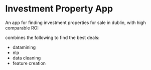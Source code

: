 * Investment Property App

An app for finding investment properties for sale in dublin,
with high comparable ROI

combines the following to find the best deals:
- datamining 
- nlp
- data cleaning
- feature creation

